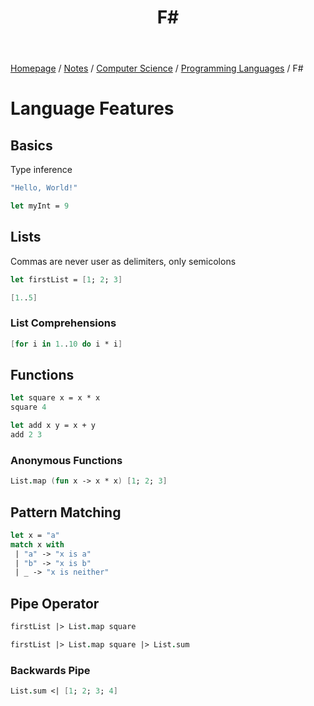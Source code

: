 #+title: F#

[[file:../../../homepage.org][Homepage]] / [[file:../../../notes.org][Notes]] / [[file:../../computer-science.org][Computer Science]] / [[file:../languages.org][Programming Languages]] / F#

* Language Features
** Basics
Type inference
#+begin_src fsharp
"Hello, World!"
#+end_src

#+RESULTS:
: val it: string = "Hello, World!"

#+begin_src fsharp
let myInt = 9
#+end_src

#+RESULTS:
: val myInt: int = 9

** Lists
Commas are never user as delimiters, only semicolons
#+begin_src fsharp
let firstList = [1; 2; 3]
#+end_src

#+RESULTS:
: val firstList: int list = [1; 2; 3]

#+begin_src fsharp
[1..5]
#+end_src

#+RESULTS:
: val it: int list = [1; 2; 3; 4; 5]

*** List Comprehensions
#+begin_src fsharp
[for i in 1..10 do i * i]
#+end_src

#+RESULTS:
: val it: int list = [1; 4; 9; 16; 25; 36; 49; 64; 81; 100]

** Functions
#+begin_src fsharp
let square x = x * x
square 4
#+end_src

#+RESULTS:
: val square: x: int -> int
: val it: int = 16

#+begin_src fsharp
let add x y = x + y
add 2 3
#+end_src

#+RESULTS:
: val add: x: int -> y: int -> int
: val it: int = 5

*** Anonymous Functions
#+begin_src fsharp
List.map (fun x -> x * x) [1; 2; 3]
#+end_src

#+RESULTS:
: val it: int list = [1; 4; 9]

** Pattern Matching
#+begin_src fsharp
let x = "a"
match x with
 | "a" -> "x is a"
 | "b" -> "x is b"
 | _ -> "x is neither"
#+end_src

#+RESULTS:
: val x: string = "a"
: val it: string = "x is a"

** Pipe Operator
#+begin_src fsharp
firstList |> List.map square
#+end_src

#+RESULTS:
: val it: int list = [1; 4; 9]

#+begin_src fsharp
firstList |> List.map square |> List.sum
#+end_src

#+RESULTS:
: val it: int = 14

*** Backwards Pipe
#+begin_src fsharp
List.sum <| [1; 2; 3; 4]
#+end_src

#+RESULTS:
: val it: int = 10
